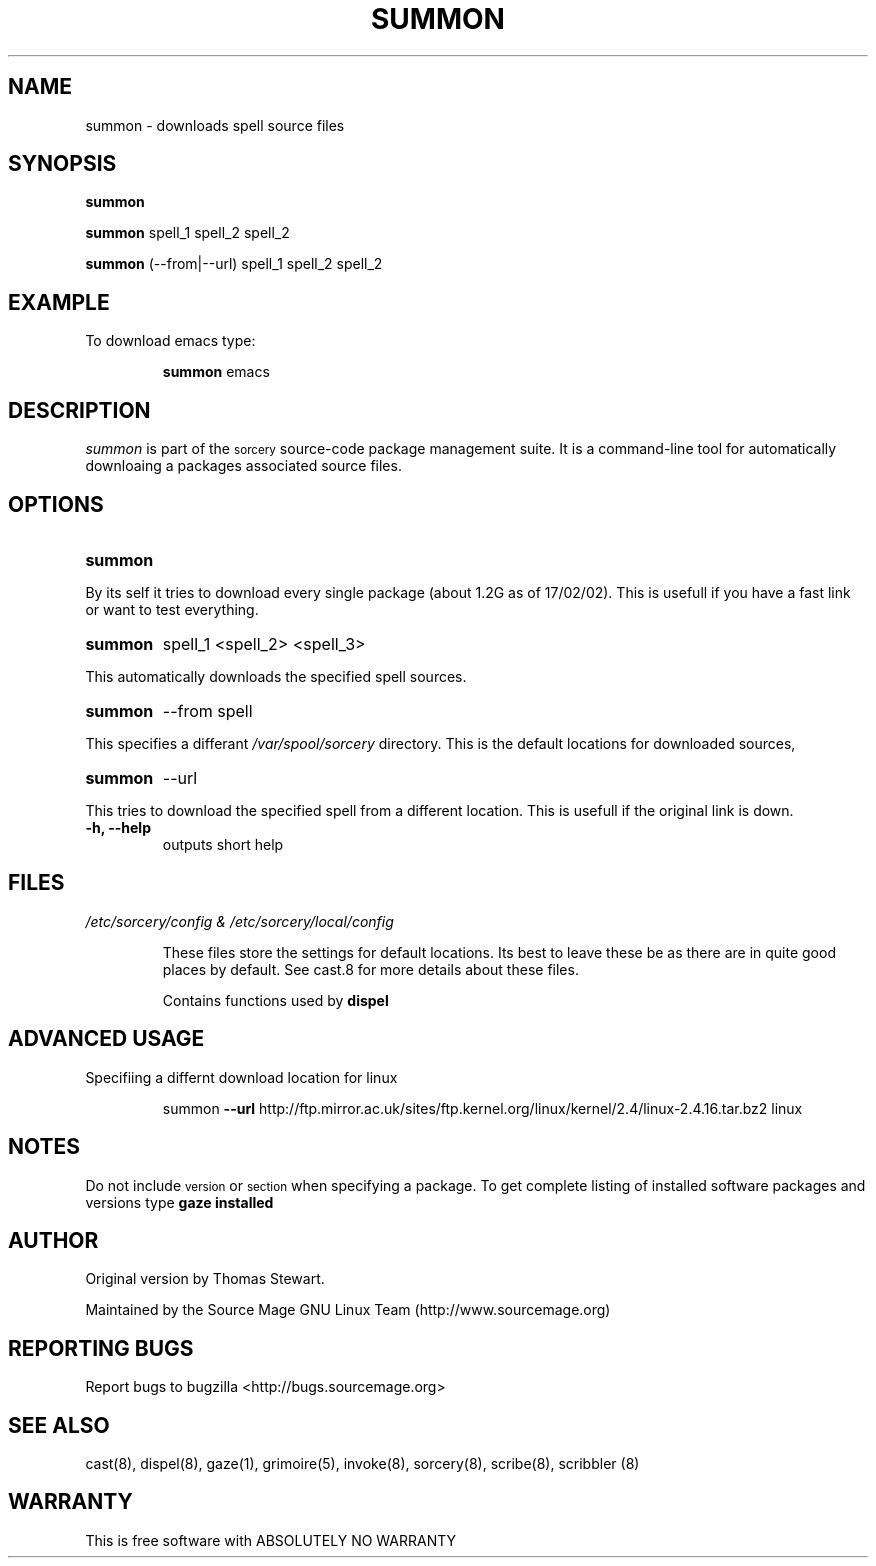 .TH SUMMON 8 "January 2002" "Source Mage GNU Linux" "System Administration"
.SH NAME
summon \- downloads spell source files
.SH SYNOPSIS
.B summon
.PP
.B summon
spell_1 spell_2 spell_2
.PP
.B summon
(--from|--url) spell_1 spell_2 spell_2
.SH "EXAMPLE"
To download emacs type:
.IP
.B summon
emacs
.SH "DESCRIPTION" 
.I summon
is part of the
.SM sorcery
source-code package management suite. It is a command-line tool
for automatically downloaing a packages associated source files. 
.SH "OPTIONS"
.TP
.B summon
.PP
By its self it tries to download every single package (about 1.2G as of 
17/02/02).
This is usefull if you have a fast link or want to test everything.
.TP
.B summon
spell_1 <spell_2> <spell_3>
.PP
This automatically downloads the specified spell sources.
.TP
.B summon
--from spell
.PP
This specifies a differant
.I /var/spool/sorcery
directory. This is the default locations for downloaded sources,
.TP
.B summon
--url
.PP
This tries to download the specified spell from a different location. This is
usefull if the original link is down.
.TP
.B "-h, --help"
outputs short help
.SH "FILES"
.TP
.I /etc/sorcery/config & /etc/sorcery/local/config
.IP
These files store the settings for default locations. Its best to leave
these be as there are in quite good places by default. See cast.8 for more
details about these files.
.IP
Contains functions used by 
.B dispel
.SH ADVANCED USAGE
Specifiing a differnt download location for linux
.IP
summon
.B --url 
http://ftp.mirror.ac.uk/sites/ftp.kernel.org/linux/kernel/2.4/linux-2.4.16.tar.bz2 linux
.SH "NOTES"
Do not include 
.SM version
or
.SM section
when specifying a package. To get complete listing of installed software
packages and versions type
.B gaze installed
.SH "AUTHOR"
Original version by Thomas Stewart.
.PP
Maintained by the Source Mage GNU Linux Team (http://www.sourcemage.org)
.SH "REPORTING BUGS"
Report bugs to bugzilla <http://bugs.sourcemage.org>
.SH "SEE ALSO"
cast(8), dispel(8), gaze(1), grimoire(5), invoke(8), sorcery(8), scribe(8), scribbler (8)
.SH "WARRANTY"
This is free software with ABSOLUTELY NO WARRANTY
